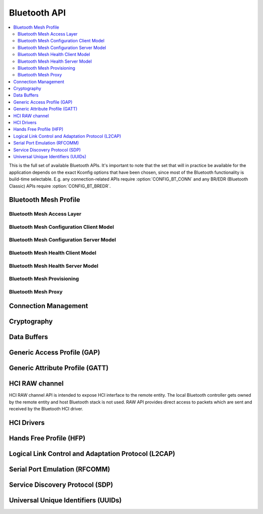 .. _bluetooth_api:

Bluetooth API
#############

.. contents::
   :depth: 2
   :local:
   :backlinks: top

This is the full set of available Bluetooth APIs. It's important to note
that the set that will in practice be available for the application
depends on the exact Kconfig options that have been chosen, since most
of the Bluetooth functionality is build-time selectable. E.g. any
connection-related APIs require :option:`CONFIG_BT_CONN` and any
BR/EDR (Bluetooth Classic) APIs require :option:`CONFIG_BT_BREDR`.

.. comment
   not documenting
   .. doxygengroup:: bluetooth

Bluetooth Mesh Profile
**********************

.. doxygengroup:: bt_mesh
   :project: Zephyr

Bluetooth Mesh Access Layer
===========================

.. doxygengroup:: bt_mesh_access
   :project: Zephyr

Bluetooth Mesh Configuration Client Model
=========================================

.. doxygengroup:: bt_mesh_cfg_cli
   :project: Zephyr

Bluetooth Mesh Configuration Server Model
=========================================

.. doxygengroup:: bt_mesh_cfg_srv
   :project: Zephyr

Bluetooth Mesh Health Client Model
==================================

.. doxygengroup:: bt_mesh_health_cli
   :project: Zephyr

Bluetooth Mesh Health Server Model
==================================

.. doxygengroup:: bt_mesh_health_srv
   :project: Zephyr

Bluetooth Mesh Provisioning
===========================

.. doxygengroup:: bt_mesh_prov
   :project: Zephyr

Bluetooth Mesh Proxy
====================

.. doxygengroup:: bt_mesh_proxy
   :project: Zephyr

Connection Management
*********************

.. doxygengroup:: bt_conn
   :project: Zephyr

Cryptography
************

.. doxygengroup:: bt_crypto
   :project: Zephyr

Data Buffers
************

.. doxygengroup:: bt_buf
   :project: Zephyr

Generic Access Profile (GAP)
****************************

.. doxygengroup:: bt_gap
   :project: Zephyr

Generic Attribute Profile (GATT)
********************************

.. doxygengroup:: bt_gatt
   :project: Zephyr

HCI RAW channel
***************

HCI RAW channel API is intended to expose HCI interface to the remote entity.
The local Bluetooth controller gets owned by the remote entity and host
Bluetooth stack is not used. RAW API provides direct access to packets which
are sent and received by the Bluetooth HCI driver.

.. doxygengroup:: hci_raw
   :project: Zephyr

HCI Drivers
***********

.. doxygengroup:: bt_hci_driver
   :project: Zephyr

Hands Free Profile (HFP)
************************

.. doxygengroup:: bt_hfp
   :project: Zephyr

Logical Link Control and Adaptation Protocol (L2CAP)
****************************************************

.. doxygengroup:: bt_l2cap
   :project: Zephyr

Serial Port Emulation (RFCOMM)
******************************

.. doxygengroup:: bt_rfcomm
   :project: Zephyr

Service Discovery Protocol (SDP)
********************************

.. doxygengroup:: bt_sdp
   :project: Zephyr

Universal Unique Identifiers (UUIDs)
************************************

.. doxygengroup:: bt_uuid
   :project: Zephyr
